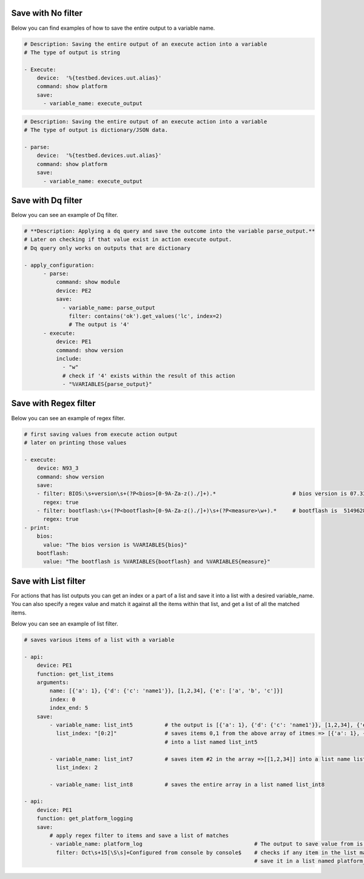 .. _filters:



Save with No filter
^^^^^^^^^^^^^^^^^^^^

Below you can find examples of how to save the entire output to a variable name.

.. code-block:: YAML

    # Description: Saving the entire output of an execute action into a variable
    # The type of output is string

    - Execute:
        device:  '%{testbed.devices.uut.alias}'
        command: show platform
        save:
          - variable_name: execute_output

.. code-block:: YAML

    # Description: Saving the entire output of an execute action into a variable
    # The type of output is dictionary/JSON data.

    - parse:
        device:  '%{testbed.devices.uut.alias}'
        command: show platform
        save:
          - variable_name: execute_output

Save with Dq filter
^^^^^^^^^^^^^^^^^^^^

Below you can see an example of Dq filter.

.. code-block:: YAML

    # **Description: Applying a dq query and save the outcome into the variable parse_output.**
    # Later on checking if that value exist in action execute output.
    # Dq query only works on outputs that are dictionary

    - apply_configuration:
          - parse:
              command: show module
              device: PE2
              save:
                - variable_name: parse_output
                  filter: contains('ok').get_values('lc', index=2)
                  # The output is '4'
          - execute:
              device: PE1
              command: show version
              include:
                - "w"
                # check if '4' exists within the result of this action
                - "%VARIABLES{parse_output}"

Save with Regex filter
^^^^^^^^^^^^^^^^^^^^^^^

Below you can see an example of regex filter.

.. code-block:: YAML

    # first saving values from execute action output
    # later on printing those values

    - execute:
        device: N93_3
        command: show version
        save:
        - filter: BIOS:\s+version\s+(?P<bios>[0-9A-Za-z()./]+).*                        # bios version is 07.33
          regex: true
        - filter: bootflash:\s+(?P<bootflash>[0-9A-Za-z()./]+)\s+(?P<measure>\w+).*     # bootflash is  51496280 and measure is KB
          regex: true
    - print:
        bios:
          value: "The bios version is %VARIABLES{bios}"
        bootflash:
          value: "The bootflash is %VARIABLES{bootflash} and %VARIABLES{measure}"

Save with List filter
^^^^^^^^^^^^^^^^^^^^^^

For actions that has list outputs you can get an index or a part of a list and save it into a list with a desired variable_name.
You can also specify a regex value and match it against all the items within that list, and get a list of
all the matched items.

Below you can see an example of list filter.

.. code-block:: YAML

    # saves various items of a list with a variable

    - api:
        device: PE1
        function: get_list_items
        arguments:
            name: [{'a': 1}, {'d': {'c': 'name1'}}, [1,2,34], {'e': ['a', 'b', 'c']}]
            index: 0
            index_end: 5
        save:
            - variable_name: list_int5          # the output is [{'a': 1}, {'d': {'c': 'name1'}}, [1,2,34], {'e': ['a', 'b', 'c']}]
              list_index: "[0:2]"               # saves items 0,1 from the above array of itmes => [{'a': 1}, {'d': {'c': 'name1'}}]
                                                # into a list named list_int5

            - variable_name: list_int7          # saves item #2 in the array =>[[1,2,34]] into a list name list_int7
              list_index: 2

            - variable_name: list_int8          # saves the entire array in a list named list_int8

    - api:
        device: PE1
        function: get_platform_logging
        save:
            # apply regex filter to items and save a list of matches
            - variable_name: platform_log                                   # The output to save value from is a list of platform logs
              filter: Oct\s+15[\S\s]+Configured from console by console$    # checks if any item in the list matches this filter and
                                                                            # save it in a list named platform_log

